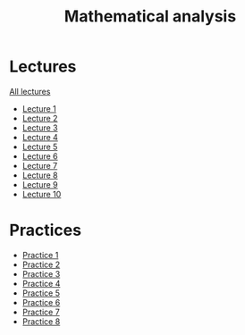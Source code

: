 #+TITLE: Mathematical analysis

* Lectures
[[file:lectures/all_lectures.pdf][All lectures]]
- [[file:lectures/1.pdf][Lecture 1]]
- [[file:lectures/2.pdf][Lecture 2]]
- [[file:lectures/3.pdf][Lecture 3]]
- [[file:lectures/4.pdf][Lecture 4]]
- [[file:lectures/5.pdf][Lecture 5]]
- [[file:lectures/6.pdf][Lecture 6]]
- [[file:lectures/7.pdf][Lecture 7]]
- [[file:lectures/8.pdf][Lecture 8]]
- [[file:lectures/9.pdf][Lecture 9]]
- [[file:lectures/10.pdf][Lecture 10]]
* Practices
- [[file:practice/1.pdf][Practice 1]]
- [[file:practice/2.pdf][Practice 2]]
- [[file:practice/3.pdf][Practice 3]]
- [[file:practice/4.pdf][Practice 4]]
- [[file:practice/5.pdf][Practice 5]]
- [[file:practice/6.pdf][Practice 6]]
- [[file:practice/7.pdf][Practice 7]]
- [[file:practice/8.pdf][Practice 8]]
